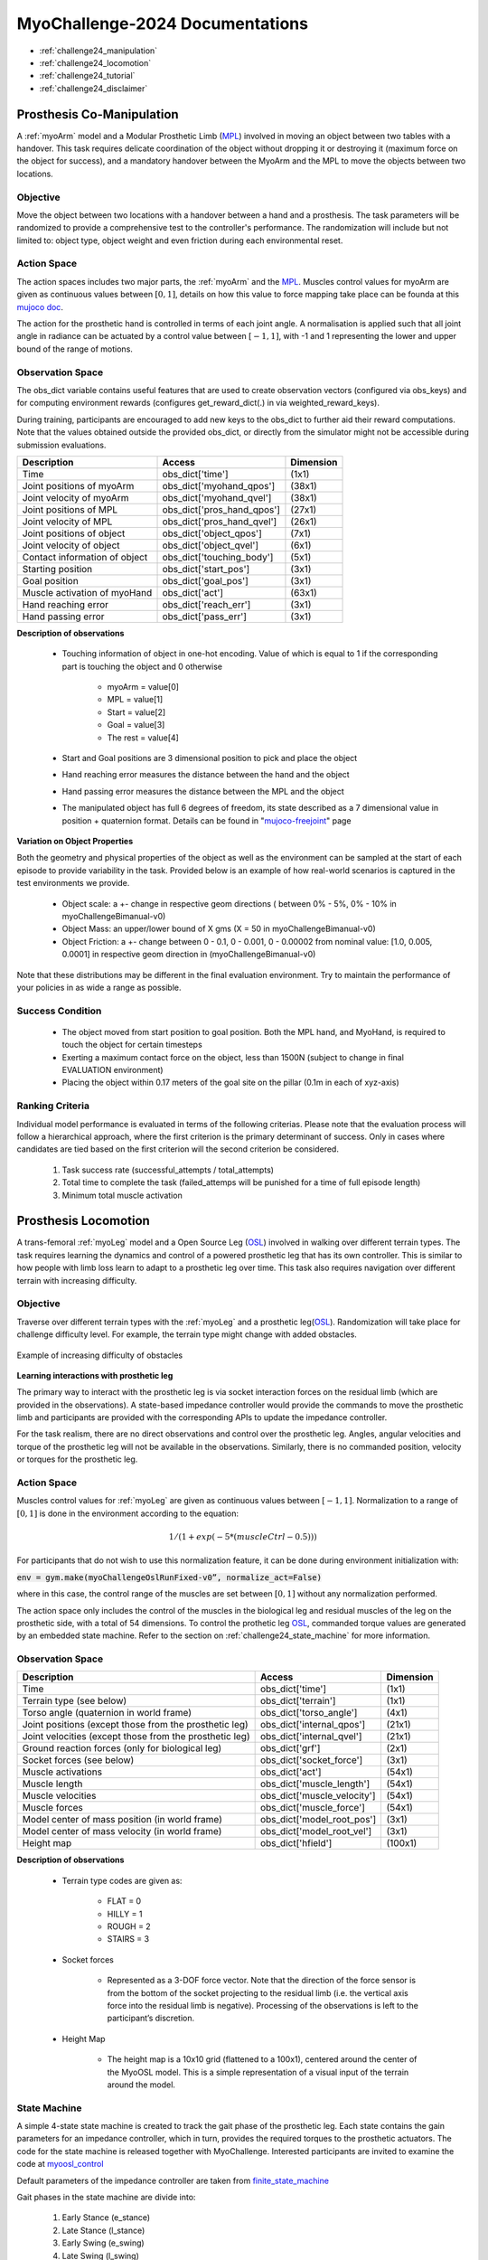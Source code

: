 MyoChallenge-2024 Documentations
#############################################


* :ref:`challenge24_manipulation`
* :ref:`challenge24_locomotion`
* :ref:`challenge24_tutorial`
* :ref:`challenge24_disclaimer`




.. _challenge24_manipulation:

Prosthesis Co-Manipulation
--------------------------------------------------------------


A :ref:`myoArm` model and a Modular Prosthetic Limb (`MPL <https://www.jhuapl.edu/work/projects-and-missions/revolutionizing-prosthetics/research>`__)
involved in moving an object between two tables with a handover. This task requires delicate coordination of the 
object without dropping it or destroying it (maximum force on the object for success), and a mandatory handover between 
the MyoArm and the MPL to move the objects between two locations.


.. image:: images/MyoChallenge24_manip.png
    :width: 450
    :align: center



Objective
^^^^^^^^^^^^^^^^^^^^^^^^^^^


Move the object between two locations with a handover between a hand and a prosthesis. The task parameters will be randomized to provide a comprehensive 
test to the controller's performance. The randomization will include but not limited to: object type, object weight and even friction during each environmental reset. 




Action Space
^^^^^^^^^^^^^^^^^^^^^^^^


The action spaces includes two major parts, the :ref:`myoArm` and the `MPL <https://www.jhuapl.edu/work/projects-and-missions/revolutionizing-prosthetics/research>`__. 
Muscles control values for myoArm are given as continuous values between  :math:`[0, 1]`, details on how this value to force mapping take place can be founda at 
this `mujoco doc <https://mujoco.readthedocs.io/en/stable/modeling.html#cmuscle>`__.

The action for the prosthetic hand is controlled in terms of each joint angle. A normalisation is applied such that all joint angle in radiance can be 
actuated by a control value between  :math:`[-1, 1]`, with -1 and 1 representing the lower and upper bound of the range of motions.


Observation Space
^^^^^^^^^^^^^^^^^^^^^^^^^



The obs_dict variable contains useful features that are used to create observation vectors (configured via obs_keys) and for computing environment rewards (configures get_reward_dict(.) 
in via weighted_reward_keys).

During training, participants are encouraged to add new keys to the obs_dict to further aid their reward computations. Note that the values obtained outside the provided obs_dict, 
or directly from the simulator might not be accessible during submission evaluations.


.. temporary change backup
.. +-----------------------------------------+-----------------------------+-----------------+
.. | **Description**                         |        **Access**           |   **Dimension** |
.. +-----------------------------------------+-----------------------------+-----------------+
.. | Time                                    | obs_dict['time']            |  (1x1)          |
.. +-----------------------------------------+-----------------------------+-----------------+
.. | Joint positions of myoArm               | obs_dict['myohand_qpos']    | (38x1)          | 
.. +-----------------------------------------+-----------------------------+-----------------+
.. | Joint velocity of myoArm                | obs_dict['myohand_qvel']    | (38x1)          |
.. +-----------------------------------------+-----------------------------+-----------------+
.. | Joint positions of MPL                  | obs_dict['pros_hand_qpos']  | (27x1)          |
.. +-----------------------------------------+-----------------------------+-----------------+
.. | Joint velocity of MPL                   | obs_dict['pros_hand_qvel']  | (26x1)          |
.. +-----------------------------------------+-----------------------------+-----------------+
.. | Joint positions of object               | obs_dict['object_qpos']     | (7x1)           |
.. +-----------------------------------------+-----------------------------+-----------------+
.. | Joint velocity of object                | obs_dict['object_qvel']     | (6x1)           |
.. +-----------------------------------------+-----------------------------+-----------------+
.. | Contact information of object           | obs_dict['touching_body']   | (5x1)           |
.. +-----------------------------------------+-----------------------------+-----------------+
.. | Starting position                       | obs_dict['start_pos']       | (2x1)           |
.. +-----------------------------------------+-----------------------------+-----------------+
.. | Goal position                           | obs_dict['goal_pos']        | (2x1)           |
.. +-----------------------------------------+-----------------------------+-----------------+
.. | Muscle activation of myoHand            | obs_dict['act']             | (63x1)          |
.. +-----------------------------------------+-----------------------------+-----------------+
.. | Palm location                           | obs_dict['palm_pos']        | (3x1)           |
.. +-----------------------------------------+-----------------------------+-----------------+
.. | Finger tip location                     | obs_dict['fin_i']           | (3x5)           |
.. +-----------------------------------------+-----------------------------+-----------------+
.. | MPL palm location                       | obs_dict['Rpalm_pos']       | (3x1)           |
.. +-----------------------------------------+-----------------------------+-----------------+
.. | Object position                         | obs_dict['obj_pos']         | (3x1)           |
.. +-----------------------------------------+-----------------------------+-----------------+
.. | Hand reaching error                     | obs_dict['reach_err']       | (3x1)           |
.. +-----------------------------------------+-----------------------------+-----------------+
.. | Hand passing error                      | obs_dict['pass_err']        | (3x1)           |
.. +-----------------------------------------+-----------------------------+-----------------+


+-----------------------------------------+-----------------------------+-----------------+
| **Description**                         |        **Access**           |   **Dimension** |
+-----------------------------------------+-----------------------------+-----------------+
| Time                                    | obs_dict['time']            |  (1x1)          |
+-----------------------------------------+-----------------------------+-----------------+
| Joint positions of myoArm               | obs_dict['myohand_qpos']    | (38x1)          | 
+-----------------------------------------+-----------------------------+-----------------+
| Joint velocity of myoArm                | obs_dict['myohand_qvel']    | (38x1)          |
+-----------------------------------------+-----------------------------+-----------------+
| Joint positions of MPL                  | obs_dict['pros_hand_qpos']  | (27x1)          |
+-----------------------------------------+-----------------------------+-----------------+
| Joint velocity of MPL                   | obs_dict['pros_hand_qvel']  | (26x1)          |
+-----------------------------------------+-----------------------------+-----------------+
| Joint positions of object               | obs_dict['object_qpos']     | (7x1)           |
+-----------------------------------------+-----------------------------+-----------------+
| Joint velocity of object                | obs_dict['object_qvel']     | (6x1)           |
+-----------------------------------------+-----------------------------+-----------------+
| Contact information of object           | obs_dict['touching_body']   | (5x1)           |
+-----------------------------------------+-----------------------------+-----------------+
| Starting position                       | obs_dict['start_pos']       | (3x1)           |
+-----------------------------------------+-----------------------------+-----------------+
| Goal position                           | obs_dict['goal_pos']        | (3x1)           |
+-----------------------------------------+-----------------------------+-----------------+
| Muscle activation of myoHand            | obs_dict['act']             | (63x1)          |
+-----------------------------------------+-----------------------------+-----------------+
| Hand reaching error                     | obs_dict['reach_err']       | (3x1)           |
+-----------------------------------------+-----------------------------+-----------------+
| Hand passing error                      | obs_dict['pass_err']        | (3x1)           |
+-----------------------------------------+-----------------------------+-----------------+



**Description of observations**

    - Touching information of object in one-hot encoding. Value of which is equal to 1 if the corresponding part is touching the object and 0 otherwise

        - myoArm = value[0]
        - MPL    = value[1]
        - Start  = value[2]
        - Goal   = value[3]
        - The rest = value[4]

    
    - Start and Goal positions are 3 dimensional position to pick and place the object

    - Hand reaching error measures the distance between the hand and the object

    - Hand passing error measures the distance between the MPL and the object

    - The manipulated object has full 6 degrees of freedom, its state described as a 7 dimensional value in position + quaternion format. Details can be found in "`mujoco-freejoint <https://mujoco.readthedocs.io/en/stable/XMLreference.html#body-freejoint>`__" page




**Variation on Object Properties**

Both the geometry and physical properties of the object as well as the environment can be sampled at the start of each episode to provide variability in the task. Provided 
below is an example of how real-world scenarios is captured in the test environments we provide.

    - Object scale: a +- change in respective geom directions ( between 0% - 5%, 0% - 10% in myoChallengeBimanual-v0)
    - Object Mass: an upper/lower bound of X gms (X = 50 in myoChallengeBimanual-v0)
    - Object Friction: a +- change between 0 - 0.1, 0 - 0.001, 0 - 0.00002 from nominal value: [1.0, 0.005, 0.0001] in respective geom direction in (myoChallengeBimanual-v0)

Note that these distributions may be different in the final evaluation environment. Try to maintain the performance of your policies in as wide a range as possible.



Success Condition
^^^^^^^^^^^^^^^^^^^^^^^^^

    - The object moved from start position to goal position. Both the MPL hand, and MyoHand, is required to touch the object for certain timesteps 
    - Exerting a maximum contact force on the object, less than 1500N (subject to change in final EVALUATION environment)
    - Placing the object within 0.17 meters of the goal site on the pillar (0.1m in each of xyz-axis)


Ranking Criteria
^^^^^^^^^^^^^^^^^^^^^^^^^

Individual model performance is evaluated in terms of the following criterias. Please note that the evaluation process will follow a hierarchical approach, 
where the first criterion is the primary determinant of success. Only in cases where candidates are tied based on the first criterion will the second criterion be considered. 


    1. Task success rate (successful_attempts / total_attempts)
    2. Total time to complete the task (failed_attemps will be punished for a time of full episode length)
    3. Minimum total muscle activation



.. _challenge24_locomotion:


Prosthesis Locomotion
---------------------------------




A trans-femoral :ref:`myoLeg` model and a Open Source Leg (`OSL <https://neurobionics.robotics.umich.edu/research/wearable-robotics/open-source-leg/>`__)  involved 
in walking over different terrain types. The task requires learning the dynamics and control of a powered prosthetic leg that has its own controller. 
This is similar to how people with limb loss learn to adapt to a prosthetic leg over time. This task also requires navigation over different terrain 
with increasing difficulty.


.. image:: images/MyoChallenge24_loco_1.png
  :width: 350
  :align: center
  :alt: Text




Objective
^^^^^^^^^^^^^^^^^^^^^^^^^^^

Traverse over different terrain types with the :ref:`myoLeg` and a prosthetic leg(`OSL <https://neurobionics.robotics.umich.edu/research/wearable-robotics/open-source-leg/>`__). 
Randomization will take place for challenge difficulty level. For example, the terrain type might change with added obstacles.


.. figure:: images/MyoChallenge24_loco_2.png
    :width: 600
    :align: center

    Example of increasing difficulty of obstacles




**Learning interactions with prosthetic leg**


The primary way to interact with the prosthetic leg is via socket interaction forces on the residual limb (which are provided 
in the observations). A state-based impedance controller would provide the commands to move the prosthetic limb and participants 
are provided with the corresponding APIs to update the impedance controller.


For the task realism, there are no direct observations and control over the prosthetic leg. Angles, angular velocities and torque 
of the prosthetic leg will not be available in the observations. Similarly, there is no commanded position, velocity or torques 
for the prosthetic leg.




Action Space
^^^^^^^^^^^^^^^^^^^^^^^^^^^^

Muscles control values for :ref:`myoLeg` are given as continuous values between  :math:`[-1, 1]`. Normalization to a range of :math:`[0, 1]` is done in the environment 
according to the equation:

.. math::

    1 / ( 1 + exp(-5 * (muscleCtrl - 0.5) ) )


For participants that do not wish to use this normalization feature, it can be done during environment initialization with:

:code:`env = gym.make(myoChallengeOslRunFixed-v0”, normalize_act=False)`


where in this case, the control range of the muscles are set between :math:`[0, 1]` without any normalization performed.

The action space only includes the control of the muscles in the biological leg and residual muscles of the leg on the prosthetic side, with a total of 54 dimensions.
To control the prothetic leg `OSL <https://neurobionics.robotics.umich.edu/research/wearable-robotics/open-source-leg/>`__, 
commanded torque values are generated by an embedded state machine. Refer to the section on :ref:`challenge24_state_machine` for more information.




Observation Space
^^^^^^^^^^^^^^^^^^^^^^^^^^^^^

+-----------------------------------------+-----------------------------+-----------------+
| **Description**                         |        **Access**           |   **Dimension** |
+-----------------------------------------+-----------------------------+-----------------+
| Time                                    |      obs_dict['time']       |        (1x1)    |
+-----------------------------------------+-----------------------------+-----------------+
| Terrain type (see below)                |   obs_dict['terrain']       | (1x1)           |
+-----------------------------------------+-----------------------------+-----------------+
| Torso angle                             |                             |                 |
| (quaternion in world frame)             |   obs_dict['torso_angle']   |  (4x1)          |
+-----------------------------------------+-----------------------------+-----------------+
| Joint positions                         |                             |                 |
| (except those from the prosthetic leg)  | obs_dict['internal_qpos']   |  (21x1)         | 
+-----------------------------------------+-----------------------------+-----------------+
| Joint velocities                        |                             |                 | 
| (except those from the prosthetic leg)  | obs_dict['internal_qvel']   | (21x1)          | 
+-----------------------------------------+-----------------------------+-----------------+
| Ground reaction forces                  | obs_dict['grf']             |  (2x1)          |
| (only for biological leg)               |                             |                 |
+-----------------------------------------+-----------------------------+-----------------+
| Socket forces (see below)               | obs_dict['socket_force']    | (3x1)           |
+-----------------------------------------+-----------------------------+-----------------+
| Muscle activations                      | obs_dict['act']             | (54x1)          |
+-----------------------------------------+-----------------------------+-----------------+
| Muscle length                           | obs_dict['muscle_length']   |  (54x1)         |
+-----------------------------------------+-----------------------------+-----------------+
| Muscle velocities                       | obs_dict['muscle_velocity'] | (54x1)          |
+-----------------------------------------+-----------------------------+-----------------+
| Muscle forces                           | obs_dict['muscle_force']    | (54x1)          |
+-----------------------------------------+-----------------------------+-----------------+
| Model center of mass position           |                             |  (3x1)          |
| (in world frame)                        |  obs_dict['model_root_pos'] |                 |
+-----------------------------------------+-----------------------------+-----------------+
| Model center of mass velocity           |  obs_dict['model_root_vel'] |   (3x1)         |
| (in world frame)                        |                             |                 |
+-----------------------------------------+-----------------------------+-----------------+
| Height map                              |  obs_dict['hfield']         | (100x1)         |
+-----------------------------------------+-----------------------------+-----------------+



**Description of observations**

    - Terrain type codes are given as:

        - FLAT = 0
        - HILLY = 1
        - ROUGH = 2
        - STAIRS = 3

    - Socket forces

        - Represented as a 3-DOF force vector. Note that the direction of the force sensor is from the bottom of the socket projecting to the residual limb (i.e. the vertical axis force into the residual limb is negative). Processing of the observations is left to the participant’s discretion.
    
    - Height Map

        - The height map is a 10x10 grid (flattened to a 100x1), centered around the center of the MyoOSL model. This is a simple representation of a visual input of the terrain around the model.


.. _challenge24_state_machine:

State Machine
^^^^^^^^^^^^^^^^^^^^^^^^^^^^^^^^^^^^^^^^^

A simple 4-state state machine is created to track the gait phase of the prosthetic leg. Each state contains the gain parameters 
for an impedance controller, which in turn, provides the required torques to the prosthetic actuators. The code for the state machine 
is released together with MyoChallenge. Interested participants are invited to examine the code at 
`myoosl_control <https://github.com/MyoHub/myosuite/blob/dev/myosuite/envs/myo/assets/leg/myoosl_control.py>`__


Default parameters of the impedance controller are taken from `finite_state_machine <https://opensourceleg.readthedocs.io/en/latest/examples/finite_state_machine.html>`__


Gait phases in the state machine are divide into:

    1. Early Stance (e_stance)
    2. Late Stance (l_stance)
    3. Early Swing (e_swing)
    4. Late Swing (l_swing)


List of states variables:

    - States

        - ["e_stance", "l_stance", "e_swing", "l_swing"]

    - Impedance controller parameters (for both knee and ankle actuators)

        - Stiffness
        - Damping
        - Target angle

    - State transition thresholds

        - Load
        - Knee angle
        - Knee velocity
        - Ankle angle
        - Ankle velocity

Participants are expected to modify the state paramters of the OSL state machine to tackle this challenge. Given that there are multiple terrain types in the MyoChallenge,
we provide a structure that allows 4 sets of state paramters to be uploaded to the state machine. Participants can then freely switch between paramter sets during each episode by calling the required function.

More details of the functions are here below:

- upload_osl_param(dict_of_dict) `upload_osl_param <https://github.com/MyoHub/myosuite/blob/main/myosuite/envs/myo/myochallenge/run_track_v0.py#L717>`__
    - This function expects a dictionary of dictionary containing state parameter values
    - Dictionary overview: top_level_dict[x][y][z][val]
        - top_level_dict[x], where x = [0,1,2,3], which are integers
        - y = {'e_stance', 'l_stance', 'e_swing', 'l_swing'}, which are string values denoting the gait phase
        - z = {'gains', 'threshold'}, which are categories of the state parameters
        - val = {'knee_stiffness', 'knee_damping', 'knee_target_angle', 'ankle_stiffness', 'ankle_damping', 'ankle_target_angle'} *(for gains)* and {'load', 'knee_angle', 'knee_velocity', 'ankle_angle', 'ankle_velocity} *(for thresholds)*
    - Note that not all parameters are used at every state. It is recommended to examine the default structure `here <https://github.com/MyoHub/myosuite/blob/main/myosuite/envs/myo/assets/leg/myoosl_control.py#L181>`__ for more information.

- change_osl_mode(mode=0) `change_osl_mode <https://github.com/MyoHub/myosuite/blob/main/myosuite/envs/myo/myochallenge/run_track_v0.py#L725>`__
    - This function changes the paramter set that the OSL state machine currently using. Do note that this change is immediate and the impedance controller will generate torques using the new paramter set at the next timestep.


Testing environment
^^^^^^^^^^^^^^^^^^^^^^^^^^^^^^^^^^^^^^^

To increase the accessibility of the task, two set of testing environment is provided for participants to familiarise themselves with the tasks. 
Please note that the variation parameters are subject to change in the actual evaluation environment.

The two environments are :code:`myoChallengeOslRunRandom-v0` and :code:`myoChallengeOslRunFixed-v0` and can be accessed via :code:`env = gym.make(“myoChallengeOslRunRandom-v0”, normalize_act=False)`

The :code:`myoChallengeOslRunFixed-v0` environment is a simplified version of the :code:`myoChallengeOslRunRandom-v0` environment for participants to begin with, with a flat ground, but 100m track

The :code:`myoChallengeOslRunRandom-v0` similarly includes a 100 meters track, with a 20m initial stretch of flat ground, and the remaining 80m of increasingly difficult terrain

The environment in evaluation will be similar to the :code:`myoChallengeOslRunRandom-v0` environment

Both environments can be customized for ML or non-ML usage. For participants using ML-based methods, the action space can be set to between [-1 to 1] for both training and your submission with the normalize_act 
argument during environment creation. For participants using non-ML based methods, setting normalize_act=False would provide you with the muscle action space to be between [0 to 1]

During training, you can set this option with env = gym.make(env_name, normalize_act=True) for the action space [-1 to 1] and normalize_act=False for action space [0 to 1]



Success Condition
^^^^^^^^^^^^^^^^^^^^^^^^^

    - The performance will be evaluated on multiple episoids under varying conditions to ensure a comprehensive evaluation. The performance will be assessed based on their average outcome across episoids.
    - The controller needs to walk for at least 20 meters before considered for ranking without falling


Ranking Criteria
^^^^^^^^^^^^^^^^^^^^^^^^^^^^^^^^^^^^^^^^^^^^^^^^

Individual model performance is evaluated in terms of the following criterias. Please note that the evaluation process will follow a hierarchical approach, 
where the first criterion is the primary determinant of success. Only in cases where candidates are tied based on the first criterion will the second criterion be considered. 


    1. Average distance travelled (ranked in descending order)
    2. Average time of completion (ranked in ascending order)
    3. Minimum physiological criteria (Pain) : Measured by the average amount of overextension torque on each rotational joint of MyoLeg as a representation of pain
    4. Minimum total muscle activation: Measured by the total muscle activation during the task to estimate metabolic power





.. _challenge24_tutorial:


Challenge Tutorial
--------------------------------------------------------------

This section aims to provide an basics to get start of the challenge.

For a step-by-step tutorial, please check our :ref:`tutorials` page :ref:`use_reinforcement_learning` and :ref:`baselines` page.

To obtain a more in-depth understanding of the challenge, we have prepared baselines for both of the challenges.
Links are available for `manipulation <https://colab.research.google.com/drive/1AqC1Y7NkRnb2R1MgjT3n4u02EmSPem88#scrollTo=-mAnRvYjIS4d>`__, 
`locomotion <https://colab.research.google.com/drive/1AFbVlwnGDYD45XqMYBaYjf5xOOa_KEXd?usp=sharing>`__.



.. code-block:: python

    from myosuite.utils import gym
    # Include the locomotion track environment, uncomment to select the manipulation challenge
    env = gym.make('myoChallengeOslRunRandom-v0')
    #env = gym.make('myoChallengeBimanual-v0')
    

    env.reset()

    # Repeat 1000 time steps
    for _ in range(1000):

        # Activate mujoco rendering window
        env.mj_render()

        # Select skin group
        geom_1_indices = np.where(env.sim.model.geom_group == 1)
        # Change the alpha value to make it transparent
        env.sim.model.geom_rgba[geom_1_indices, 3] = 0


        # Get observation from the envrionment, details are described in the above docs
        obs = env.get_obs()
        current_time = obs['time']
        #print(current_time)


        # Take random actions
        action = env.action_space.sample()


        # Environment provides feedback on action
        next_obs, reward, terminated, truncated, info = env.step(action)


        # Reset training if env is terminated
        if terminated:
            next_obs, info = env.reset()




.. _challenge24_disclaimer:

Challenge disclaimer on test and evaluation environments
--------------------------------------------------------------

This challenge aims to provide a simulated environment that captures the complexity of real-world scenarios. In order for participants to familiarise themselves with the tasks, 
we have opened the portal for a TEST environment to begin with. Please note that even though the tasks and evaluation criteria will stay the same, there might be difference in the 
changing factors' distributions in the final EVALUATION environment. Please try to maintain the robustness of your policies in as wide a range as possible.
